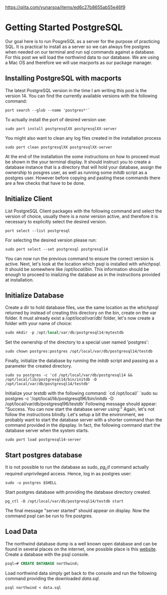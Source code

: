 https://qiita.com/yunarsoa/items/ed6c27b8655ab55e46f9
* Getting Started PostgreSQL
  Our goal here is to run PosgreSQL as a server for the purpose of practicing
  SQL. It is practical to install as a server so we can always fire postgres
  when needed on our terminal and run sql commands against a database. For this
  post we will load the northwind data to our database. We are using a Mac OS and
  therefore we will use macports as our package manager.
** Installing PostgreSQL with macports
   The latest PostgreSQL version in the time I am writing this post is the
   version 14. You can find the currently available versions with the following
   command:
   #+begin_src shell
   port search --glob --name 'postgres*'`
   #+end_src
   To actually install the port of desired version use:
   #+begin_src shell
   sudo port install postgresqlXX postgresqlXX-server
   #+end_src
   You might also want to clean any log files created in the installation process
   #+begin_src shell
   sudo port clean postgresqlXX postgresqlXX-server
   #+end_src
   At the end of the installation the some instructions on how to proceed must be
   shown in the your terminal display. It should instruct you to create a database
   instance that is a directory that will hold your database, assign the ownership
   to posgres user, as well as running some $initdb$ script as a postgres user.
   However before copying and pasting these commands there are a few checks that
   have to be done.
** Initialize Client
   List PostgreSQL Client packages with the following command and select the
   version of choice, usually there is a $none$ version active, and therefore
   it is necessary to explicitly select the desired version.
   #+begin_src shell
   port select --list postgresql
   #+end_src
   For selecting the desired version please run:
   #+begin_src shell
   sudo port select --set postgresql postgresql14
   #+end_src
   You can now run the previous command to ensure the correct version is active.
   Next, let's look at the location which psql is installed with $which psql$.
   It should be somewhere like $/opt/local/bin$. This information should be
   enough to proceed to inializing the database as in the instructions provided
   at installation.
** Initialize Database
    Create a dir to hold database files, use the same location as the $which psql$
    returned by instead of creating this directory on the bin, create on the var
    folder. It must already exist a $/opt/local/var/db/$ folder, let's now create
    a folder with your name of choice:
    #+begin_src sql
    sudo mkdir -p /opt/local/var/db/postgresql14/mytestdb
    #+end_src
    Set the ownership of the directory to a special user named 'postgres':
    #+begin_src shell
    sudo chown postgres:postgres /opt/local/var/db/postgresql14/testdb
    #+end_src
    Finally, initialize the database by running the $initdb$ script and passing
    as a parameter the created directory.
    #+begin_src shell
    sudo su postgres -c 'cd /opt/local/var/db/postgresql14 &&
    /opt/local/lib/postgresql14/bin/initdb -D /opt/local/var/db/postgresql14/testdb'
    #+end_src
    Initialize your /testdb/ with the following command:
    `cd /opt/local/`
    `sudo su postgres -c '/opt/local/lib/postgresql96/bin/initdb -D /opt/local/var/db/postgresql96/testdb'
    Following message should appear:
    "Success. You can now start the database server using:"
    Again, let's not follow the instructions blindly. Let's setup a bit the
    environment, we probably want to start the database server with a shorter command
    than the command provided in the dipsplay. In fact, the following command
    start the database server when the system starts.
    #+begin_src shell
    sudo port load postgresql14-server
    #+end_src
** Start postgres database
    It is not possible to run the database as sudo, $pg_ctl$ command actually
    required unprivileged access. Hence, log in as postgres user:
    #+begin_src shell
    sudo -u postgres $SHELL
    #+end_src

    Start postgres database with providing the database directory created.
    #+begin_src shell
    pg_ctl -D /opt/local/var/db/postgresql14/testdb start 
    #+end_src
    The final message "server started" should appear on display. Now the command
    $psql$ can be run to fire postgres.
** Load Data
   The northwind database dump is a well known open database and can be found in
   several places on the internet, one possible place is this [[https://relational.fit.cvut.cz/dataset/Northwind][website]]. Create a
   database with the psql console.
   #+begin_src sql
   psql=# CREATE DATABASE northwind;
   #+end_src
   Load northwind data simply get back to the console and run the following command
   providing the downloaded /data.sql/.
   #+begin_src shell
   psql northwind < data.sql
   #+end_src
